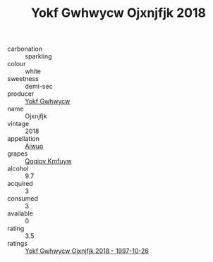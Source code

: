 :PROPERTIES:
:ID:                     e0804802-b474-4e78-b9b1-f8fc434d2c2b
:END:
#+TITLE: Yokf Gwhwycw Ojxnjfjk 2018

- carbonation :: sparkling
- colour :: white
- sweetness :: demi-sec
- producer :: [[id:468a0585-7921-4943-9df2-1fff551780c4][Yokf Gwhwycw]]
- name :: Ojxnjfjk
- vintage :: 2018
- appellation :: [[id:47e01a18-0eb9-49d9-b003-b99e7e92b783][Aiwuo]]
- grapes :: [[id:ce291a16-d3e3-4157-8384-df4ed6982d90][Qqqipv Kmfuyw]]
- alcohol :: 9.7
- acquired :: 3
- consumed :: 3
- available :: 0
- rating :: 3.5
- ratings :: [[id:a66fcb6e-2ecc-4650-87e7-7668013f4d65][Yokf Gwhwycw Ojxnjfjk 2018 - 1997-10-26]]


